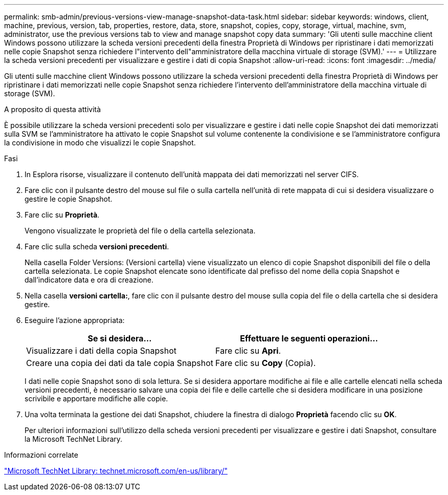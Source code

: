 ---
permalink: smb-admin/previous-versions-view-manage-snapshot-data-task.html 
sidebar: sidebar 
keywords: windows, client, machine, previous, version, tab, properties, restore, data, store, snapshot, copies, copy, storage, virtual, machine, svm, administrator, use the previous versions tab to view and manage snapshot copy data 
summary: 'Gli utenti sulle macchine client Windows possono utilizzare la scheda versioni precedenti della finestra Proprietà di Windows per ripristinare i dati memorizzati nelle copie Snapshot senza richiedere l"intervento dell"amministratore della macchina virtuale di storage (SVM).' 
---
= Utilizzare la scheda versioni precedenti per visualizzare e gestire i dati di copia Snapshot
:allow-uri-read: 
:icons: font
:imagesdir: ../media/


[role="lead"]
Gli utenti sulle macchine client Windows possono utilizzare la scheda versioni precedenti della finestra Proprietà di Windows per ripristinare i dati memorizzati nelle copie Snapshot senza richiedere l'intervento dell'amministratore della macchina virtuale di storage (SVM).

.A proposito di questa attività
È possibile utilizzare la scheda versioni precedenti solo per visualizzare e gestire i dati nelle copie Snapshot dei dati memorizzati sulla SVM se l'amministratore ha attivato le copie Snapshot sul volume contenente la condivisione e se l'amministratore configura la condivisione in modo che visualizzi le copie Snapshot.

.Fasi
. In Esplora risorse, visualizzare il contenuto dell'unità mappata dei dati memorizzati nel server CIFS.
. Fare clic con il pulsante destro del mouse sul file o sulla cartella nell'unità di rete mappata di cui si desidera visualizzare o gestire le copie Snapshot.
. Fare clic su *Proprietà*.
+
Vengono visualizzate le proprietà del file o della cartella selezionata.

. Fare clic sulla scheda *versioni precedenti*.
+
Nella casella Folder Versions: (Versioni cartella) viene visualizzato un elenco di copie Snapshot disponibili del file o della cartella selezionata. Le copie Snapshot elencate sono identificate dal prefisso del nome della copia Snapshot e dall'indicatore data e ora di creazione.

. Nella casella *versioni cartella:*, fare clic con il pulsante destro del mouse sulla copia del file o della cartella che si desidera gestire.
. Eseguire l'azione appropriata:
+
|===
| Se si desidera... | Effettuare le seguenti operazioni... 


 a| 
Visualizzare i dati della copia Snapshot
 a| 
Fare clic su *Apri*.



 a| 
Creare una copia dei dati da tale copia Snapshot
 a| 
Fare clic su *Copy* (Copia).

|===
+
I dati nelle copie Snapshot sono di sola lettura. Se si desidera apportare modifiche ai file e alle cartelle elencati nella scheda versioni precedenti, è necessario salvare una copia dei file e delle cartelle che si desidera modificare in una posizione scrivibile e apportare modifiche alle copie.

. Una volta terminata la gestione dei dati Snapshot, chiudere la finestra di dialogo *Proprietà* facendo clic su *OK*.
+
Per ulteriori informazioni sull'utilizzo della scheda versioni precedenti per visualizzare e gestire i dati Snapshot, consultare la Microsoft TechNet Library.



.Informazioni correlate
http://technet.microsoft.com/en-us/library/["Microsoft TechNet Library: technet.microsoft.com/en-us/library/"]
